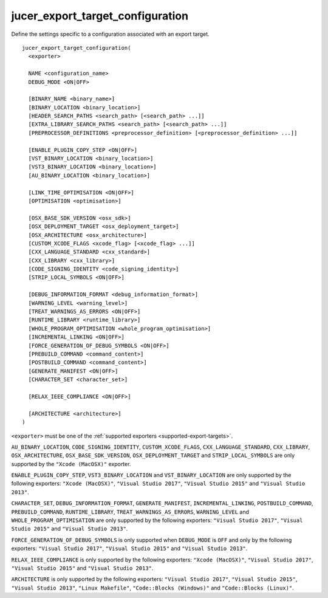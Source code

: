 jucer_export_target_configuration
=================================

Define the settings specific to a configuration associated with an export target.

::

  jucer_export_target_configuration(
    <exporter>

    NAME <configuration_name>
    DEBUG_MODE <ON|OFF>

    [BINARY_NAME <binary_name>]
    [BINARY_LOCATION <binary_location>]
    [HEADER_SEARCH_PATHS <search_path> [<search_path> ...]]
    [EXTRA_LIBRARY_SEARCH_PATHS <search_path> [<search_path> ...]]
    [PREPROCESSOR_DEFINITIONS <preprocessor_definition> [<preprocessor_definition> ...]]

    [ENABLE_PLUGIN_COPY_STEP <ON|OFF>]
    [VST_BINARY_LOCATION <binary_location>]
    [VST3_BINARY_LOCATION <binary_location>]
    [AU_BINARY_LOCATION <binary_location>]

    [LINK_TIME_OPTIMISATION <ON|OFF>]
    [OPTIMISATION <optimisation>]

    [OSX_BASE_SDK_VERSION <osx_sdk>]
    [OSX_DEPLOYMENT_TARGET <osx_deployment_target>]
    [OSX_ARCHITECTURE <osx_architecture>]
    [CUSTOM_XCODE_FLAGS <xcode_flag> [<xcode_flag> ...]]
    [CXX_LANGUAGE_STANDARD <cxx_standard>]
    [CXX_LIBRARY <cxx_library>]
    [CODE_SIGNING_IDENTITY <code_signing_identity>]
    [STRIP_LOCAL_SYMBOLS <ON|OFF>]

    [DEBUG_INFORMATION_FORMAT <debug_information_format>]
    [WARNING_LEVEL <warning_level>]
    [TREAT_WARNINGS_AS_ERRORS <ON|OFF>]
    [RUNTIME_LIBRARY <runtime_library>]
    [WHOLE_PROGRAM_OPTIMISATION <whole_program_optimisation>]
    [INCREMENTAL_LINKING <ON|OFF>]
    [FORCE_GENERATION_OF_DEBUG_SYMBOLS <ON|OFF>]
    [PREBUILD_COMMAND <command_content>]
    [POSTBUILD_COMMAND <command_content>]
    [GENERATE_MANIFEST <ON|OFF>]
    [CHARACTER_SET <character_set>]

    [RELAX_IEEE_COMPLIANCE <ON|OFF>]

    [ARCHITECTURE <architecture>]
  )

``<exporter>`` must be one of the :ref:`supported exporters <supported-export-targets>`.

``AU_BINARY_LOCATION``, ``CODE_SIGNING_IDENTITY``, ``CUSTOM_XCODE_FLAGS``,
``CXX_LANGUAGE_STANDARD``, ``CXX_LIBRARY``, ``OSX_ARCHITECTURE``,
``OSX_BASE_SDK_VERSION``, ``OSX_DEPLOYMENT_TARGET`` and ``STRIP_LOCAL_SYMBOLS`` are only
supported by the ``"Xcode (MacOSX)"`` exporter.

``ENABLE_PLUGIN_COPY_STEP``, ``VST3_BINARY_LOCATION`` and ``VST_BINARY_LOCATION`` are only
supported by the following exporters: ``"Xcode (MacOSX)"``, ``"Visual Studio 2017"``,
``"Visual Studio 2015"`` and ``"Visual Studio 2013"``.

``CHARACTER_SET``, ``DEBUG_INFORMATION_FORMAT``, ``GENERATE_MANIFEST``,
``INCREMENTAL_LINKING``, ``POSTBUILD_COMMAND``, ``PREBUILD_COMMAND``, ``RUNTIME_LIBRARY``,
``TREAT_WARNINGS_AS_ERRORS``, ``WARNING_LEVEL`` and ``WHOLE_PROGRAM_OPTIMISATION`` are
only supported by the following exporters: ``"Visual Studio 2017"``,
``"Visual Studio 2015"`` and ``"Visual Studio 2013"``.

``FORCE_GENERATION_OF_DEBUG_SYMBOLS`` is only supported when ``DEBUG_MODE`` is ``OFF`` and
only by the following exporters: ``"Visual Studio 2017"``, ``"Visual Studio 2015"`` and
``"Visual Studio 2013"``.

``RELAX_IEEE_COMPLIANCE`` is only supported by the following exporters:
``"Xcode (MacOSX)"``, ``"Visual Studio 2017"``, ``"Visual Studio 2015"`` and
``"Visual Studio 2013"``.

``ARCHITECTURE`` is only supported by the following exporters: ``"Visual Studio 2017"``,
``"Visual Studio 2015"``, ``"Visual Studio 2013"``, ``"Linux Makefile"``,
``"Code::Blocks (Windows)"`` and ``"Code::Blocks (Linux)"``.
